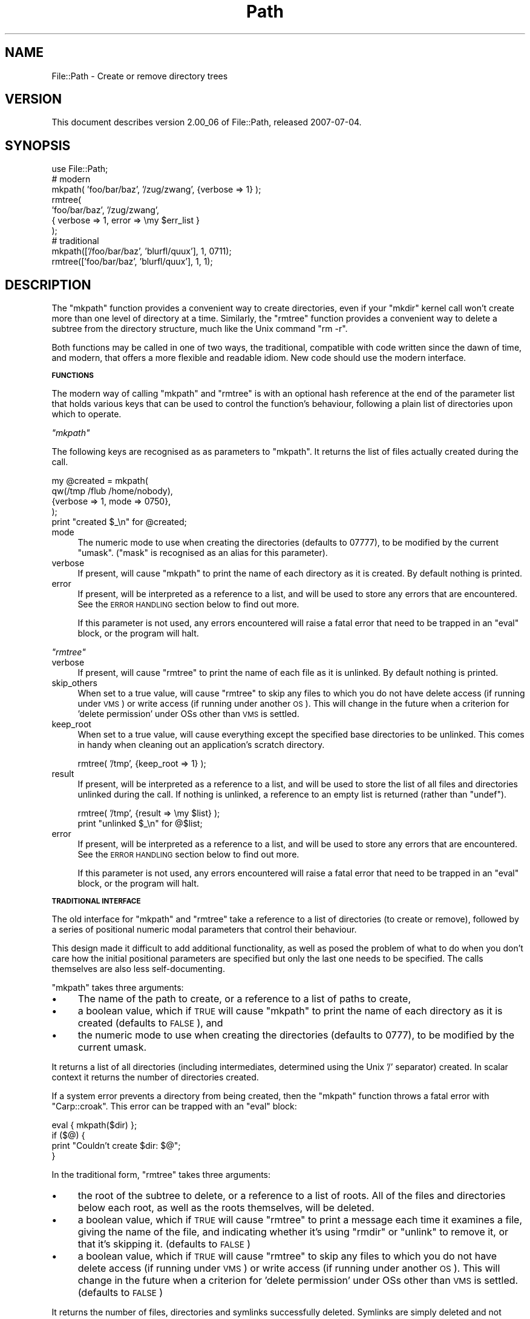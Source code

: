 .\" Automatically generated by Pod::Man 2.12 (Pod::Simple 3.05)
.\"
.\" Standard preamble:
.\" ========================================================================
.de Sh \" Subsection heading
.br
.if t .Sp
.ne 5
.PP
\fB\\$1\fR
.PP
..
.de Sp \" Vertical space (when we can't use .PP)
.if t .sp .5v
.if n .sp
..
.de Vb \" Begin verbatim text
.ft CW
.nf
.ne \\$1
..
.de Ve \" End verbatim text
.ft R
.fi
..
.\" Set up some character translations and predefined strings.  \*(-- will
.\" give an unbreakable dash, \*(PI will give pi, \*(L" will give a left
.\" double quote, and \*(R" will give a right double quote.  \*(C+ will
.\" give a nicer C++.  Capital omega is used to do unbreakable dashes and
.\" therefore won't be available.  \*(C` and \*(C' expand to `' in nroff,
.\" nothing in troff, for use with C<>.
.tr \(*W-
.ds C+ C\v'-.1v'\h'-1p'\s-2+\h'-1p'+\s0\v'.1v'\h'-1p'
.ie n \{\
.    ds -- \(*W-
.    ds PI pi
.    if (\n(.H=4u)&(1m=24u) .ds -- \(*W\h'-12u'\(*W\h'-12u'-\" diablo 10 pitch
.    if (\n(.H=4u)&(1m=20u) .ds -- \(*W\h'-12u'\(*W\h'-8u'-\"  diablo 12 pitch
.    ds L" ""
.    ds R" ""
.    ds C` ""
.    ds C' ""
'br\}
.el\{\
.    ds -- \|\(em\|
.    ds PI \(*p
.    ds L" ``
.    ds R" ''
'br\}
.\"
.\" If the F register is turned on, we'll generate index entries on stderr for
.\" titles (.TH), headers (.SH), subsections (.Sh), items (.Ip), and index
.\" entries marked with X<> in POD.  Of course, you'll have to process the
.\" output yourself in some meaningful fashion.
.if \nF \{\
.    de IX
.    tm Index:\\$1\t\\n%\t"\\$2"
..
.    nr % 0
.    rr F
.\}
.\"
.\" Accent mark definitions (@(#)ms.acc 1.5 88/02/08 SMI; from UCB 4.2).
.\" Fear.  Run.  Save yourself.  No user-serviceable parts.
.    \" fudge factors for nroff and troff
.if n \{\
.    ds #H 0
.    ds #V .8m
.    ds #F .3m
.    ds #[ \f1
.    ds #] \fP
.\}
.if t \{\
.    ds #H ((1u-(\\\\n(.fu%2u))*.13m)
.    ds #V .6m
.    ds #F 0
.    ds #[ \&
.    ds #] \&
.\}
.    \" simple accents for nroff and troff
.if n \{\
.    ds ' \&
.    ds ` \&
.    ds ^ \&
.    ds , \&
.    ds ~ ~
.    ds /
.\}
.if t \{\
.    ds ' \\k:\h'-(\\n(.wu*8/10-\*(#H)'\'\h"|\\n:u"
.    ds ` \\k:\h'-(\\n(.wu*8/10-\*(#H)'\`\h'|\\n:u'
.    ds ^ \\k:\h'-(\\n(.wu*10/11-\*(#H)'^\h'|\\n:u'
.    ds , \\k:\h'-(\\n(.wu*8/10)',\h'|\\n:u'
.    ds ~ \\k:\h'-(\\n(.wu-\*(#H-.1m)'~\h'|\\n:u'
.    ds / \\k:\h'-(\\n(.wu*8/10-\*(#H)'\z\(sl\h'|\\n:u'
.\}
.    \" troff and (daisy-wheel) nroff accents
.ds : \\k:\h'-(\\n(.wu*8/10-\*(#H+.1m+\*(#F)'\v'-\*(#V'\z.\h'.2m+\*(#F'.\h'|\\n:u'\v'\*(#V'
.ds 8 \h'\*(#H'\(*b\h'-\*(#H'
.ds o \\k:\h'-(\\n(.wu+\w'\(de'u-\*(#H)/2u'\v'-.3n'\*(#[\z\(de\v'.3n'\h'|\\n:u'\*(#]
.ds d- \h'\*(#H'\(pd\h'-\w'~'u'\v'-.25m'\f2\(hy\fP\v'.25m'\h'-\*(#H'
.ds D- D\\k:\h'-\w'D'u'\v'-.11m'\z\(hy\v'.11m'\h'|\\n:u'
.ds th \*(#[\v'.3m'\s+1I\s-1\v'-.3m'\h'-(\w'I'u*2/3)'\s-1o\s+1\*(#]
.ds Th \*(#[\s+2I\s-2\h'-\w'I'u*3/5'\v'-.3m'o\v'.3m'\*(#]
.ds ae a\h'-(\w'a'u*4/10)'e
.ds Ae A\h'-(\w'A'u*4/10)'E
.    \" corrections for vroff
.if v .ds ~ \\k:\h'-(\\n(.wu*9/10-\*(#H)'\s-2\u~\d\s+2\h'|\\n:u'
.if v .ds ^ \\k:\h'-(\\n(.wu*10/11-\*(#H)'\v'-.4m'^\v'.4m'\h'|\\n:u'
.    \" for low resolution devices (crt and lpr)
.if \n(.H>23 .if \n(.V>19 \
\{\
.    ds : e
.    ds 8 ss
.    ds o a
.    ds d- d\h'-1'\(ga
.    ds D- D\h'-1'\(hy
.    ds th \o'bp'
.    ds Th \o'LP'
.    ds ae ae
.    ds Ae AE
.\}
.rm #[ #] #H #V #F C
.\" ========================================================================
.\"
.IX Title "Path 3"
.TH Path 3 "2007-07-04" "perl v5.8.8" "User Contributed Perl Documentation"
.\" For nroff, turn off justification.  Always turn off hyphenation; it makes
.\" way too many mistakes in technical documents.
.if n .ad l
.nh
.SH "NAME"
File::Path \- Create or remove directory trees
.SH "VERSION"
.IX Header "VERSION"
This document describes version 2.00_06 of File::Path, released
2007\-07\-04.
.SH "SYNOPSIS"
.IX Header "SYNOPSIS"
.Vb 1
\&    use File::Path;
\&
\&    # modern
\&    mkpath( 'foo/bar/baz', '/zug/zwang', {verbose => 1} );
\&
\&    rmtree(
\&        'foo/bar/baz', '/zug/zwang',
\&        { verbose => 1, error  => \emy $err_list }
\&    );
\&
\&    # traditional
\&    mkpath(['/foo/bar/baz', 'blurfl/quux'], 1, 0711);
\&    rmtree(['foo/bar/baz', 'blurfl/quux'], 1, 1);
.Ve
.SH "DESCRIPTION"
.IX Header "DESCRIPTION"
The \f(CW\*(C`mkpath\*(C'\fR function provides a convenient way to create directories,
even if your \f(CW\*(C`mkdir\*(C'\fR kernel call won't create more than one level
of directory at a time. Similarly, the \f(CW\*(C`rmtree\*(C'\fR function provides
a convenient way to delete a subtree from the directory structure,
much like the Unix command \f(CW\*(C`rm \-r\*(C'\fR.
.PP
Both functions may be called in one of two ways, the traditional,
compatible with code written since the dawn of time, and modern,
that offers a more flexible and readable idiom. New code should use
the modern interface.
.Sh "\s-1FUNCTIONS\s0"
.IX Subsection "FUNCTIONS"
The modern way of calling \f(CW\*(C`mkpath\*(C'\fR and \f(CW\*(C`rmtree\*(C'\fR is with an optional
hash reference at the end of the parameter list that holds various
keys that can be used to control the function's behaviour, following
a plain list of directories upon which to operate.
.PP
\fI\f(CI\*(C`mkpath\*(C'\fI\fR
.IX Subsection "mkpath"
.PP
The following keys are recognised as as parameters to \f(CW\*(C`mkpath\*(C'\fR.
It returns the list of files actually created during the call.
.PP
.Vb 5
\&  my @created = mkpath(
\&    qw(/tmp /flub /home/nobody),
\&    {verbose => 1, mode => 0750},
\&  );
\&  print "created $_\en" for @created;
.Ve
.IP "mode" 4
.IX Item "mode"
The numeric mode to use when creating the directories (defaults
to 07777), to be modified by the current \f(CW\*(C`umask\*(C'\fR. (\f(CW\*(C`mask\*(C'\fR is
recognised as an alias for this parameter).
.IP "verbose" 4
.IX Item "verbose"
If present, will cause \f(CW\*(C`mkpath\*(C'\fR to print the name of each directory
as it is created. By default nothing is printed.
.IP "error" 4
.IX Item "error"
If present, will be interpreted as a reference to a list, and will
be used to store any errors that are encountered.  See the \s-1ERROR\s0
\&\s-1HANDLING\s0 section below to find out more.
.Sp
If this parameter is not used, any errors encountered will raise a
fatal error that need to be trapped in an \f(CW\*(C`eval\*(C'\fR block, or the
program will halt.
.PP
\fI\f(CI\*(C`rmtree\*(C'\fI\fR
.IX Subsection "rmtree"
.IP "verbose" 4
.IX Item "verbose"
If present, will cause \f(CW\*(C`rmtree\*(C'\fR to print the name of each file as
it is unlinked. By default nothing is printed.
.IP "skip_others" 4
.IX Item "skip_others"
When set to a true value, will cause \f(CW\*(C`rmtree\*(C'\fR to skip any files
to which you do not have delete access (if running under \s-1VMS\s0) or
write access (if running under another \s-1OS\s0). This will change in
the future when a criterion for 'delete permission' under OSs other
than \s-1VMS\s0 is settled.
.IP "keep_root" 4
.IX Item "keep_root"
When set to a true value, will cause everything except the specified
base directories to be unlinked. This comes in handy when cleaning
out an application's scratch directory.
.Sp
.Vb 1
\&  rmtree( '/tmp', {keep_root => 1} );
.Ve
.IP "result" 4
.IX Item "result"
If present, will be interpreted as a reference to a list, and will
be used to store the list of all files and directories unlinked
during the call. If nothing is unlinked, a reference to an empty
list is returned (rather than \f(CW\*(C`undef\*(C'\fR).
.Sp
.Vb 2
\&  rmtree( '/tmp', {result => \emy $list} );
\&  print "unlinked $_\en" for @$list;
.Ve
.IP "error" 4
.IX Item "error"
If present, will be interpreted as a reference to a list,
and will be used to store any errors that are encountered.
See the \s-1ERROR\s0 \s-1HANDLING\s0 section below to find out more.
.Sp
If this parameter is not used, any errors encountered will
raise a fatal error that need to be trapped in an \f(CW\*(C`eval\*(C'\fR
block, or the program will halt.
.Sh "\s-1TRADITIONAL\s0 \s-1INTERFACE\s0"
.IX Subsection "TRADITIONAL INTERFACE"
The old interface for \f(CW\*(C`mkpath\*(C'\fR and \f(CW\*(C`rmtree\*(C'\fR take a
reference to a list of directories (to create or remove),
followed by a series of positional numeric modal parameters that
control their behaviour.
.PP
This design made it difficult to add
additional functionality, as well as posed the problem
of what to do when you don't care how the initial
positional parameters are specified but only the last
one needs to be specified. The calls themselves are also
less self-documenting.
.PP
\&\f(CW\*(C`mkpath\*(C'\fR takes three arguments:
.IP "\(bu" 4
The name of the path to create, or a reference
to a list of paths to create,
.IP "\(bu" 4
a boolean value, which if \s-1TRUE\s0 will cause \f(CW\*(C`mkpath\*(C'\fR
to print the name of each directory as it is created
(defaults to \s-1FALSE\s0), and
.IP "\(bu" 4
the numeric mode to use when creating the directories
(defaults to 0777), to be modified by the current umask.
.PP
It returns a list of all directories (including intermediates, determined
using the Unix '/' separator) created.  In scalar context it returns
the number of directories created.
.PP
If a system error prevents a directory from being created, then the
\&\f(CW\*(C`mkpath\*(C'\fR function throws a fatal error with \f(CW\*(C`Carp::croak\*(C'\fR. This error
can be trapped with an \f(CW\*(C`eval\*(C'\fR block:
.PP
.Vb 4
\&  eval { mkpath($dir) };
\&  if ($@) {
\&    print "Couldn't create $dir: $@";
\&  }
.Ve
.PP
In the traditional form, \f(CW\*(C`rmtree\*(C'\fR takes three arguments:
.IP "\(bu" 4
the root of the subtree to delete, or a reference to
a list of roots.  All of the files and directories
below each root, as well as the roots themselves,
will be deleted.
.IP "\(bu" 4
a boolean value, which if \s-1TRUE\s0 will cause \f(CW\*(C`rmtree\*(C'\fR to
print a message each time it examines a file, giving the
name of the file, and indicating whether it's using \f(CW\*(C`rmdir\*(C'\fR
or \f(CW\*(C`unlink\*(C'\fR to remove it, or that it's skipping it.
(defaults to \s-1FALSE\s0)
.IP "\(bu" 4
a boolean value, which if \s-1TRUE\s0 will cause \f(CW\*(C`rmtree\*(C'\fR to
skip any files to which you do not have delete access
(if running under \s-1VMS\s0) or write access (if running
under another \s-1OS\s0).  This will change in the future when
a criterion for 'delete permission' under OSs other
than \s-1VMS\s0 is settled.  (defaults to \s-1FALSE\s0)
.PP
It returns the number of files, directories and symlinks successfully
deleted.  Symlinks are simply deleted and not followed.
.PP
Note also that the occurrence of errors in \f(CW\*(C`rmtree\*(C'\fR using the
traditional interface can be determined \fIonly\fR by trapping diagnostic
messages using \f(CW$SIG{_\|_WARN_\|_}\fR; it is not apparent from the return
value. (The modern interface may use the \f(CW\*(C`error\*(C'\fR parameter to
record any problems encountered.
.Sh "\s-1ERROR\s0 \s-1HANDLING\s0"
.IX Subsection "ERROR HANDLING"
If \f(CW\*(C`mkpath\*(C'\fR or \f(CW\*(C`rmtree\*(C'\fR encounter an error, a diagnostic message
will be printed to \f(CW\*(C`STDERR\*(C'\fR via \f(CW\*(C`carp\*(C'\fR (for non-fatal errors),
or via \f(CW\*(C`croak\*(C'\fR (for fatal errors).
.PP
If this behaviour is not desirable, the \f(CW\*(C`error\*(C'\fR attribute may be
used to hold a reference to a variable, which will be used to store
the diagnostics. The result is a reference to a list of hash
references. For each hash reference, the key is the name of the
file, and the value is the error message (usually the contents of
\&\f(CW$!\fR). An example usage looks like:
.PP
.Vb 5
\&  rmpath( 'foo/bar', 'bar/rat', {error => \emy $err} );
\&  for my $diag (@$err) {
\&    my ($file, $message) = each %$diag;
\&    print "problem unlinking $file: $message\en";
\&  }
.Ve
.PP
If no errors are encountered, \f(CW$err\fR will point to an empty list
(thus there is no need to test for \f(CW\*(C`undef\*(C'\fR). If a general error
is encountered (for instance, \f(CW\*(C`rmtree\*(C'\fR attempts to remove a directory
tree that does not exist), the diagnostic key will be empty, only
the value will be set:
.PP
.Vb 7
\&  rmpath( '/no/such/path', {error => \emy $err} );
\&  for my $diag (@$err) {
\&    my ($file, $message) = each %$diag;
\&    if ($file eq '') {
\&      print "general error: $message\en";
\&    }
\&  }
.Ve
.Sh "\s-1NOTES\s0"
.IX Subsection "NOTES"
\fI\s-1HEURISTICS\s0\fR
.IX Subsection "HEURISTICS"
.PP
The functions detect (as far as possible) which way they are being
called and will act appropriately. It is important to remember that
the heuristic for detecting the old style is either the presence
of an array reference, or two or three parameters total and second
and third parameters are numeric. Hence...
.PP
.Vb 1
\&    mkpath '486', '487', '488';
.Ve
.PP
\&... will not assume the modern style and create three directories, rather
it will create one directory verbosely, setting the permission to
0750 (488 being the decimal equivalent of octal 750). Here, old
style trumps new. It must, for backwards compatibility reasons.
.PP
If you want to ensure there is absolutely no ambiguity about which
way the function will behave, make sure the first parameter is a
reference to a one-element list, to force the old style interpretation:
.PP
.Vb 1
\&    mkpath ['486'], '487', '488';
.Ve
.PP
and get only one directory created. Or add a reference to an empty
parameter hash, to force the new style:
.PP
.Vb 1
\&    mkpath '486', '487', '488', {};
.Ve
.PP
\&... and hence create the three directories. If the empty hash
reference seems a little strange to your eyes, or you suspect a
subsequent programmer might \fIhelpfully\fR optimise it away, you
can add a parameter set to a default value:
.PP
.Vb 1
\&    mkpath '486', '487', '488', {verbose => 0};
.Ve
.PP
\fI\s-1RACE\s0 \s-1CONDITIONS\s0\fR
.IX Subsection "RACE CONDITIONS"
.PP
There are race conditions internal to the implementation of \f(CW\*(C`rmtree\*(C'\fR
making it unsafe to use on directory trees which may be altered or
moved while \f(CW\*(C`rmtree\*(C'\fR is running, and in particular on any directory
trees with any path components or subdirectories potentially writable
by untrusted users.
.PP
Additionally, if the \f(CW\*(C`skip_others\*(C'\fR parameter is not set (or the
third parameter in the traditional inferface is not \s-1TRUE\s0) and
\&\f(CW\*(C`rmtree\*(C'\fR is interrupted, it may leave files and directories with
permissions altered to allow deletion.
.PP
\&\f(CW\*(C`File::Path\*(C'\fR blindly exports \f(CW\*(C`mkpath\*(C'\fR and \f(CW\*(C`rmtree\*(C'\fR into the
current namespace. These days, this is considered bad style, but
to change it now would break too much code. Nonetheless, you are
invited to specify what it is you are expecting to use:
.PP
.Vb 1
\&  use File::Path 'rmtree';
.Ve
.SH "DIAGNOSTICS"
.IX Header "DIAGNOSTICS"
.IP "\(bu" 4
On Windows, if \f(CW\*(C`mkpath\*(C'\fR gives you the warning: \fBNo such file or
directory\fR, this may mean that you've exceeded your filesystem's
maximum path length.
.SH "SEE ALSO"
.IX Header "SEE ALSO"
.IP "\(bu" 4
Find::File::Rule
.Sp
When removing directory trees, if you want to examine each file
before deciding whether to deleting it (and possibly leaving large
swathes alone), \fIFile::Find::Rule\fR offers a convenient and flexible
approach.
.SH "BUGS"
.IX Header "BUGS"
Please report all bugs on the \s-1RT\s0 queue:
.PP
<http://rt.cpan.org/NoAuth/Bugs.html?Dist=File\-Path>
.SH "AUTHORS"
.IX Header "AUTHORS"
Tim Bunce <\fITim.Bunce@ig.co.uk\fR> and
Charles Bailey <\fIbailey@newman.upenn.edu\fR>.
.PP
Currently maintained by David Landgren <\fIdavid@landgren.net\fR>.
.SH "COPYRIGHT"
.IX Header "COPYRIGHT"
This module is copyright (C) Charles Bailey, Tim Bunce and
David Landgren 1995\-2007.  All rights reserved.
.SH "LICENSE"
.IX Header "LICENSE"
This library is free software; you can redistribute it and/or modify
it under the same terms as Perl itself.
